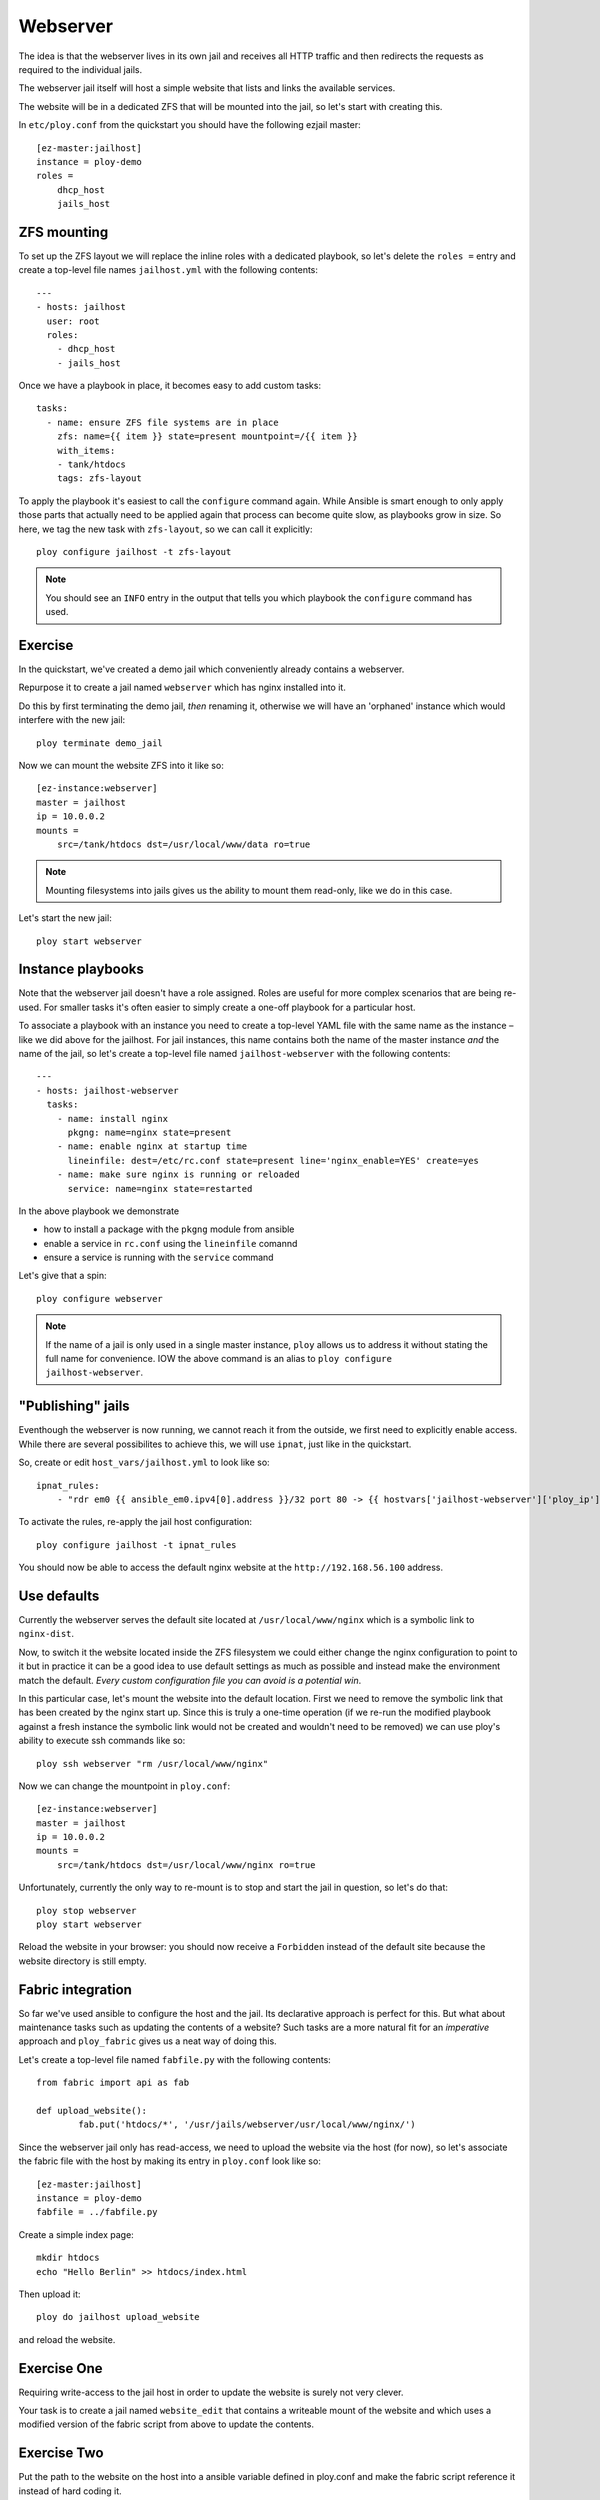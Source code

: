 Webserver
=========

The idea is that the webserver lives in its own jail and receives all HTTP traffic and then redirects the requests as required to the individual jails.

The webserver jail itself will host a simple website that lists and links the available services.

The website will be in a dedicated ZFS that will be mounted into the jail, so let's start with creating this.

In ``etc/ploy.conf`` from the quickstart you should have the following ezjail master::

	[ez-master:jailhost]
	instance = ploy-demo
	roles =
	    dhcp_host
	    jails_host


ZFS mounting
------------

To set up the ZFS layout we will replace the inline roles with a dedicated playbook, so let's delete the ``roles =`` entry and create a top-level file names ``jailhost.yml`` with the following contents::

	---
	- hosts: jailhost
	  user: root
	  roles:
	    - dhcp_host
	    - jails_host

Once we have a playbook in place, it becomes easy to add custom tasks::

	  tasks:
	    - name: ensure ZFS file systems are in place
	      zfs: name={{ item }} state=present mountpoint=/{{ item }}
	      with_items:
	      - tank/htdocs
	      tags: zfs-layout

To apply the playbook it's easiest to call the ``configure`` command again.
While Ansible is smart enough to only apply those parts that actually need to be applied again that process can become quite slow, as playbooks grow in size.
So here, we tag the new task with ``zfs-layout``, so we can call it explicitly::

	ploy configure jailhost -t zfs-layout

.. note:: You should see an ``INFO`` entry in the output that tells you which playbook the ``configure`` command has used.


Exercise
--------

In the quickstart, we've created a demo jail which conveniently already contains a webserver.

Repurpose it to create a jail named ``webserver`` which has nginx installed into it.

Do this by first terminating the demo jail, *then* renaming it, otherwise we will have an 'orphaned' instance which would interfere with the new jail::

	ploy terminate demo_jail

Now we can mount the website ZFS into it like so::

	[ez-instance:webserver]
	master = jailhost
	ip = 10.0.0.2
	mounts =
	    src=/tank/htdocs dst=/usr/local/www/data ro=true

.. note:: Mounting filesystems into jails gives us the ability to mount them read-only, like we do in this case.

Let's start the new jail::

	ploy start webserver


Instance playbooks
------------------

Note that the webserver jail doesn't have a role assigned.
Roles are useful for more complex scenarios that are being re-used.
For smaller tasks it's often easier to simply create a one-off playbook for a particular host.

To associate a playbook with an instance you need to create a top-level YAML file with the same name as the instance – like we did above for the jailhost.
For jail instances, this name contains both the name of the master instance *and* the name of the jail, so let's create a top-level file named ``jailhost-webserver`` with the following contents::

	---
	- hosts: jailhost-webserver
	  tasks:
	    - name: install nginx
	      pkgng: name=nginx state=present
	    - name: enable nginx at startup time
	      lineinfile: dest=/etc/rc.conf state=present line='nginx_enable=YES' create=yes
	    - name: make sure nginx is running or reloaded
	      service: name=nginx state=restarted

In the above playbook we demonstrate

- how to install a package with the ``pkgng`` module from ansible
- enable a service in ``rc.conf`` using the ``lineinfile`` comannd
- ensure a service is running with the ``service`` command

Let's give that a spin::

	ploy configure webserver

.. note:: If the name of a jail is only used in a single master instance, ``ploy`` allows us to address it without stating the full name for convenience. IOW the above command is an alias to ``ploy configure jailhost-webserver``.


"Publishing" jails
------------------

Eventhough the webserver is now running, we cannot reach it from the outside, we first need to explicitly enable access. While there are several possibilites to achieve this, we will use ``ipnat``, just like in the quickstart.

So, create or edit ``host_vars/jailhost.yml`` to look like so::

	ipnat_rules:
	    - "rdr em0 {{ ansible_em0.ipv4[0].address }}/32 port 80 -> {{ hostvars['jailhost-webserver']['ploy_ip'] }} port 80"

To activate the rules, re-apply the jail host configuration::

	ploy configure jailhost -t ipnat_rules

You should now be able to access the default nginx website at the ``http://192.168.56.100`` address.


Use defaults
------------

Currently the webserver serves the default site located at ``/usr/local/www/nginx`` which is a symbolic link to ``nginx-dist``.

Now, to switch it the website located inside the ZFS filesystem we could either change the nginx configuration to point to it but in practice it can be a good idea to use default settings as much as possible and instead make the environment match the default.
*Every custom configuration file you can avoid is a potential win*.

In this particular case, let's mount the website into the default location. First we need to remove the symbolic link that has been created by the nginx start up.
Since this is truly a one-time operation (if we re-run the modified playbook against a fresh instance the symbolic link would not be created and wouldn't need to be removed) we can use ploy's ability to execute ssh commands like so::

	ploy ssh webserver "rm /usr/local/www/nginx"

Now we can change the mountpoint in ``ploy.conf``::

	[ez-instance:webserver]
	master = jailhost
	ip = 10.0.0.2
	mounts =
	    src=/tank/htdocs dst=/usr/local/www/nginx ro=true

Unfortunately, currently the only way to re-mount is to stop and start the jail in question, so let's do that::

	ploy stop webserver
	ploy start webserver

Reload the website in your browser: you should now receive a ``Forbidden`` instead of the default site because the website directory is still empty.


Fabric integration
------------------

So far we've used ansible to configure the host and the jail.
Its declarative approach is perfect for this.
But what about maintenance tasks such as updating the contents of a website?
Such tasks are a more natural fit for an *imperative* approach and ``ploy_fabric`` gives us a neat way of doing this.

Let's create a top-level file named ``fabfile.py`` with the following contents::

	from fabric import api as fab

	def upload_website():
		fab.put('htdocs/*', '/usr/jails/webserver/usr/local/www/nginx/')

Since the webserver jail only has read-access, we need to upload the website via the host (for now), so let's associate the fabric file with the host by making its entry in ``ploy.conf`` look like so::

	[ez-master:jailhost]
	instance = ploy-demo
	fabfile = ../fabfile.py

Create a simple index page::

	mkdir htdocs
	echo "Hello Berlin" >> htdocs/index.html

Then upload it::

	ploy do jailhost upload_website

and reload the website.


Exercise One
------------

Requiring write-access to the jail host in order to update the website is surely not very clever.

Your task is to create a jail named ``website_edit`` that contains a writeable mount of the website and which uses a modified version of the fabric script from above to update the contents.


Exercise Two
------------

Put the path to the website on the host into a ansible variable defined in ploy.conf and make the fabric script reference it instead of hard coding it.

You can access variables defined in ansible and ``ploy.conf`` in Fabric via its ``env`` like so::

	ansible_vars = fab.env.instance.get_ansible_variables()

The result is a dictionary populated with variables from ``group_vars``, ``host_vars`` and from within ``ploy.conf``.
However, it does *not* contain any of the Ansible facts.
For details check `ploy_fabric's documentation <http://ploy.readthedocs.org/en/latest/ploy_ansible/README.html>`_
